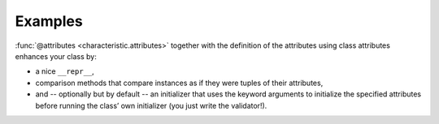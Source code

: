 .. _examples:

Examples
========

:func:`@attributes <characteristic.attributes>` together with the definition of the attributes using class attributes enhances your class by:

- a nice ``__repr__``,
- comparison methods that compare instances as if they were tuples of their attributes,
- and -- optionally but by default -- an initializer that uses the keyword arguments to initialize the specified attributes before running the class’ own initializer (you just write the validator!).


.. doctest::

   >>> from characteristic import attributes
   >>> @attributes(["a", "b",])
   ... class C(object):
   ...     pass
   >>> obj1 = C(a=1, b="abc")
   >>> obj1
   <C(a=1, b='abc')>
   >>> obj2 = C(a=2, b="abc")
   >>> obj1 == obj2
   False
   >>> obj1 < obj2
   True
   >>> obj3 = C(a=1, b="bca")
   >>> obj3 > obj1
   True
   >>> @attributes(["a", "b", "c",], defaults={"c": 3})
   ... class CWithDefaults(object):
   ...     pass
   >>> obj4 = CWithDefaults(a=1, b=2)
   >>> obj5 = CWithDefaults(a=1, b=2, c=3)
   >>> obj4 == obj5
   True
